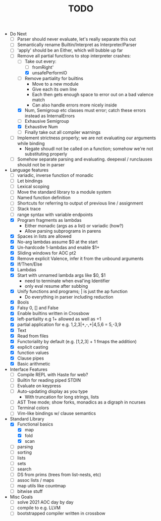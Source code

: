 #+TITLE: TODO

- Do Next
  - [ ] Parser should never evaluate, let's really separate this out
  - [ ] Semantically rename Builtin/Interpret as Interpreter/Parser
  - [ ] 'apply' should be an Either, which will bubble up far
  - [-] Remove all partial functions to stop interpreter crashes:
    - [-] Take out every:
      - [ ] fromRight'
      - [X] unsafePerformIO
    - [ ] Remove partiality for builtins
      - Move to a new module
      - Give each its own line
      - Each then gets enough space to error out on a bad valence match
      - Can also handle errors more nicely inside
    - [X] Num, Semigroup etc classes must error; catch these errors instead as InternalErrors
    - [ ] Exhausive Semigroup
    - [X] Exhaustive Num
    - [ ] Finally take out all compiler warnings
  - [ ] Implement strictness properly; we are not evaluating our arguments while binding
    - Negate shoudl not be called on a function; somehow we're not substituting properly
  - [ ] Somehow separate parsing and evaluating. deepeval / runclauses should not be in parser
- Language features
  - [ ] variadic, inverse function of monadic
  - [ ] Let bindings
  - [ ] Lexical scoping
  - [ ] Move the standard library to a module system
  - [ ] Named function definition
  - [ ] Shortcuts for referring to output of previous line / assignment
  - [ ] Stack trace
  - [ ] range syntax with variable endpoints
  - [X] Program fragments as lambdas
    - Either monadic (args as a list) or variadic (how?)
    - Allow parsing subprograms in parens
  - [X] Spaces in lists are allowed
  - [X] No-arg lambdas assume $0 at the start
  - [X] Un-hardcode 1-lambdas and enable $1+
  - [X] Sliding windows for AOC pt2
  - [X] Remove explicit Valence, infer it from the unbound arguments
  - [X] If/Then/Else
  - [X] Lambdas
  - [X] Start with unnamed lambda args like $0, $1
    - need to terminate when eval'ing Identifier
    - only eval resume after subbing
  - [X] Unify functions and programs; | is just the ap function
    - Do everything in parser including reduction
  - [X] Bools
  - [X] Falsy 0, [] and False
  - [X] Enable builtins written in Crossbow
  - [X] left-partiality e.g 1+ allowed as well as +1
  - [X] partial application for e.g. 1,2,3|+,-,+|4,5,6 = 5,-3,9
  - [X] Text
  - [X] Read from files
  - [X] Functoriality by default (e.g. [1,2,3] + 1 fmaps the addition)
  - [X] explicit casting
  - [X] function values
  - [X] Clause pipes
  - [X] Basic arithmetic
- Interface Features
  - [ ] Compile REPL with Haste for web?
  - [ ] Builtin for reading piped STDIN
  - [ ] Evaluate on keypress
  - [ ] Auto-updating display as you type
    - With truncation for long strings, lists
  - [ ] AST Tree mode; show forks, monadics as a digraph in ncurses
  - [ ] Terminal colors
  - [ ] Vim-like bindings w/ clause semantics
- Standard Library
  - [X] Functional basics
    - [X] map
    - [X] fold
    - [X] scan
  - [ ] parsing
  - [ ] sorting
  - [ ] lists
  - [ ] sets
  - [ ] search
  - [ ] DS from prims (trees from list-nests, etc)
  - [ ] assoc lists / maps
  - [ ] map utils like countmap
  - [ ] bitwise stuff
- Misc Goals
  - [-] solve 2021 AOC day by day
  - [ ] compile to e.g. LLVM
  - [ ] bootstrapped compiler written in crossbow
